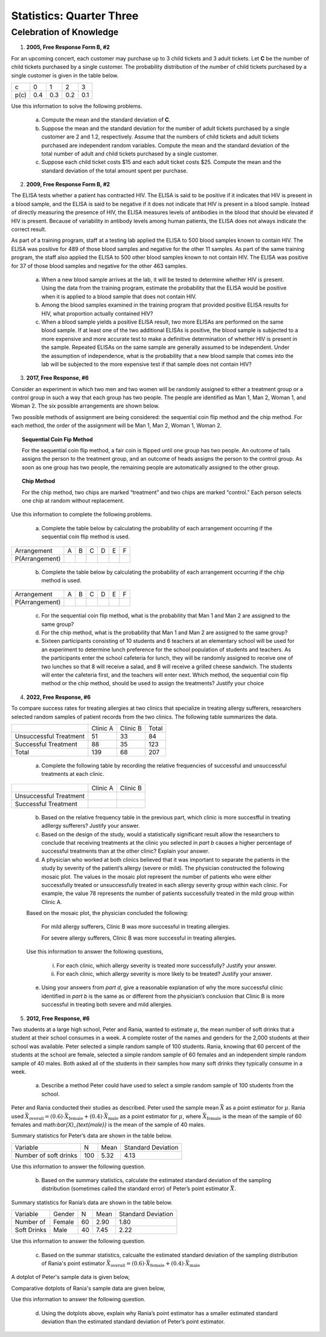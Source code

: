 .. _celebration_statistics_three:

=========================
Statistics: Quarter Three
=========================


Celebration of Knowledge
========================

1. **2005, Free Response Form B, #2**

For an upcoming concert, each customer may purchase up to 3 child tickets and 3 adult tickets. Let **C** be the number of child tickets purchased by a single customer. The probability distribution of the number of child tickets purchased by a single customer is given in the table below.

+--------+-----+-----+-----+-----+
|    c   |  0  |  1  |  2  | 3   |
+--------+-----+-----+-----+-----+
|  p(c)  | 0.4 | 0.3 | 0.2 | 0.1 | 
+--------+-----+-----+-----+-----+

Use this information to solve the following problems.

	a. Compute the mean and the standard deviation of **C**.

	b. Suppose the mean and the standard deviation for the number of adult tickets purchased by a single customer are 2 and 1.2, respectively. Assume that the numbers of child tickets and adult tickets purchased are independent random variables. Compute the mean and the standard deviation of the total number of adult and child tickets purchased by a single customer.

	c. Suppose each child ticket costs $15 and each adult ticket costs $25. Compute the mean and the standard deviation of the total amount spent per purchase.
	
2. **2009, Free Response Form B, #2**

The ELISA tests whether a patient has contracted HIV. The ELISA is said to be positive if it indicates that HIV is present in a blood sample, and the ELISA is said to be negative if it does not indicate that HIV is present in a blood sample. Instead of directly measuring the presence of HIV, the ELISA measures levels of antibodies in the blood that should be elevated if HIV is present. Because of variability in antibody levels among human patients, the ELISA does not always indicate the correct result.

As part of a training program, staff at a testing lab applied the ELISA to 500 blood samples known to contain HIV. The ELISA was positive for 489 of those blood samples and negative for the other 11 samples. As part of the same training program, the staff also applied the ELISA to 500 other blood samples known to not contain HIV. The ELISA was positive for 37 of those blood samples and negative for the other 463 samples.

	a. When a new blood sample arrives at the lab, it will be tested to determine whether HIV is present. Using the data from the training program, estimate the probability that the ELISA would be positive when it is applied to a blood sample that does not contain HIV.

	b. Among the blood samples examined in the training program that provided positive ELISA results for HIV, what proportion actually contained HIV?

	c. When a blood sample yields a positive ELISA result, two more ELISAs are performed on the same blood sample. If at least one of the two additional ELISAs is positive, the blood sample is subjected to a more expensive and more accurate test to make a definitive determination of whether HIV is present in the sample. Repeated ELISAs on the same sample are generally assumed to be independent. Under the assumption of independence, what is the probability that a new blood sample that comes into the lab will be subjected to the more expensive test if that sample does not contain HIV?

3. **2017, Free Response, #6**

Consider an experiment in which two men and two women will be randomly assigned to either a treatment group or a control group in such a way that each group has two people. The people are identified as Man 1, Man 2, Woman 1, and Woman 2. The six possible arrangements are shown below.	

.. image:: ../../../assets/imgs/classwork/2017_apstats_frp_06a.png
	:align: center
	
Two possible methods of assignment are being considered: the sequential coin flip method and the chip method. For each method, the order of the assignment will be Man 1, Man 2, Woman 1, Woman 2.

.. topic:: Sequential Coin Fip Method
	
	For the sequential coin flip method, a fair coin is flipped until one group has two people. An outcome of tails assigns the person to the treatment group, and an outcome of heads assigns the person to the control group. As soon as one group has two people, the remaining people are automatically assigned to the other group.
	
.. topic:: Chip Method

	For the chip method, two chips are marked “treatment” and two chips are marked “control.” Each person selects one chip at random without replacement.

Use this information to complete the following problems.

	a. Complete the table below by calculating the probability of each arrangement occurring if the sequential coin flip method is used.

+----------------+---------+---------+---------+---------+---------+---------+
| Arrangement    |     A   |     B   |     C   |     D   |     E   |     F   |
+----------------+---------+---------+---------+---------+---------+---------+
| P(Arrangement) |         |         |         |         |         |         |
+----------------+---------+---------+---------+---------+---------+---------+

	b. Complete the table below by calculating the probability of each arrangement occurring if the chip method is used.

+----------------+---------+---------+---------+---------+---------+---------+
| Arrangement    |     A   |     B   |     C   |     D   |     E   |     F   |
+----------------+---------+---------+---------+---------+---------+---------+
| P(Arrangement) |         |         |         |         |         |         |
+----------------+---------+---------+---------+---------+---------+---------+

	c. For the sequential coin flip method, what is the probability that Man 1 and Man 2 are assigned to the same group?
	
	d. For the chip method, what is the probability that Man 1 and Man 2 are assigned to the same group?
	
	e. Sixteen participants consisting of 10 students and 6 teachers at an elementary school will be used for an experiment to determine lunch preference for the school population of students and teachers. As the participants enter the school cafeteria for lunch, they will be randomly assigned to receive one of two lunches so that 8 will receive a salad, and 8 will receive a grilled cheese sandwich. The students will enter the cafeteria first, and the teachers will enter next. Which method, the sequential coin flip method or the chip method, should be used to assign the treatments? Justify your choice


4. **2022, Free Response, #6**

To compare success rates for treating allergies at two clinics that specialize in treating allergy sufferers, researchers selected random samples of patient records from the two clinics. The following table summarizes the data.

+------------------------+--------------+----------------+------------+
|                        | Clinic A     | Clinic B       | Total      |
+------------------------+--------------+----------------+------------+
| Unsuccessful Treatment | 51           | 33             |  84        |
+------------------------+--------------+----------------+------------+
| Successful Treatment   | 88           | 35             | 123        |
+------------------------+--------------+----------------+------------+
|             Total      | 139          | 68             | 207        |
+------------------------+--------------+----------------+------------+

	a. Complete the following table by recording the relative frequencies of successful and unsuccessful treatments at each clinic.
	
+------------------------+--------------+----------------+
|                        | Clinic A     | Clinic B       |
+------------------------+--------------+----------------+
| Unsuccessful Treatment |              |                |
+------------------------+--------------+----------------+
| Successful Treatment   |              |                |
+------------------------+--------------+----------------+

	b. Based on the relative frequency table in the previous part, which clinic is more succesfful in treating adllergy sufferers? Justify your answer.
	
	c. Based on the design of the study, would a statistically significant result allow the researchers to conclude that receiving treatments at the clinic you selected in *part b* causes a higher percentage of successful treatments than at the other clinic? Explain your answer.
	
	d. A physician who worked at both clinics believed that it was important to separate the patients in the study by severity of the patient’s allergy (severe or mild). The physician constructed the following mosaic plot. The values in the mosaic plot represent the number of patients who were either successfully treated or unsuccessfully treated in each allergy severity group within each clinic. For example, the value 78 represents the number of patients successfully treated in the mild group within Clinic A.
	
	.. image:: ../../../assets/imgs/classwork/2022_apstats_frp_06.png
    		:align: center
    
	Based on the mosaic plot, the physician concluded the following:
	
		For mild allergy sufferers, Clinic B was more successful in treating allergies.
		
		For severe allergy sufferers, Clinic B was more successful in treating allergies.
		
	Use this information to answer the following questions,
	
		i. For each clinic, which allergy severity is treated more successfully? Justify your answer.
		
		ii. For each clinic, which allergy severity is more likely to be treated? Justify your answer.
	
	e. Using your answers from *part d*, give a reasonable explanation of why the more successful clinic identified in *part b* is the same as or different from the physician’s conclusion that Clinic B is more successful in treating both severe and mild allergies.
	
5. **2012, Free Response, #6**

Two students at a large high school, Peter and Rania, wanted to estimate :math:`\mu`, the mean number of soft drinks that a student at their school consumes in a week. A complete roster of the names and genders for the 2,000 students at their school was available. Peter selected a simple random sample of 100 students. Rania, knowing that 60 percent of the students at the school are female, selected a simple random sample of 60 females and an
independent simple random sample of 40 males. Both asked all of the students in their samples how many soft drinks they typically consume in a week.

	a. Describe a method Peter could have used to select a simple random sample of 100 students from the school.
	
Peter and Rania conducted their studies as described. Peter used the sample mean :math:`\bar{X}` as a point estimator for :math:`\mu`. Rania used :math:`\bar{X}_{\text{overall}} = (0.6) \cdot \bar{X}_{\text{female}} + (0.4) \cdot \bar{X}_{\text{male}}` as a point estimator for :math:`\mu`, where :math:`\bar{X}_{\text{female}}` is the mean of the sample of 60 females and math:`\bar{X}_{\text{male}}` is the mean of the sample of 40 males.

Summary statistics for Peter’s data are shown in the table below.

+-----------------------+-----+------+--------------------+
|    Variable           |  N  | Mean | Standard Deviation |
+-----------------------+-----+------+--------------------+
| Number of soft drinks | 100 | 5.32 |        4.13        |
+-----------------------+-----+------+--------------------+

Use this information to answer the following question.

	b. Based on the summary statistics, calculate the estimated standard deviation of the sampling distribution (sometimes called the standard error) of Peter’s point estimator :math:`\bar{X}`.
	
Summary statistics for Rania’s data are shown in the table below.

+-------------+---------+-------+------+--------------------+
| Variable    |  Gender |   N   | Mean | Standard Deviation |
+-------------+---------+-------+------+--------------------+
| Number of   |  Female |  60   | 2.90 |        1.80        |
+-------------+---------+-------+------+--------------------+
| Soft Drinks |   Male  |  40   | 7.45 |        2.22        |
+-------------+---------+-------+------+--------------------+

Use this information to answer the following question.

	c. Based on the summar statistics, calcualte the estimated standard deviation of the sampling distribution of Rania's point estimator :math:`\bar{X}_{\text{overall}} = (0.6) \cdot \bar{X}_{\text{female}} + (0.4) \cdot \bar{X}_{\text{male}}`
	
A dotplot of Peter's sample data is given below,

.. image:: ../../../assets/imgs/classwork/2012_apstats_frp_06a.png
    		:align: center

Comparative dotplots of Rania's sample data are given below,

.. image:: ../../../assets/imgs/classwork/2012_apstats_frp_06b.png
    		:align: center

Use this information to answer the following question.

	d. Using the dotplots above, explain why Rania’s point estimator has a smaller estimated standard deviation than the estimated standard deviation of Peter’s point estimator.

